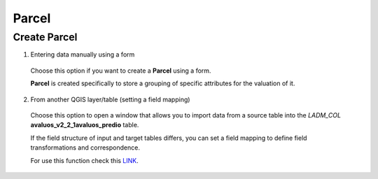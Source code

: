 Parcel
======

Create Parcel
-------------

1. Entering data manually using a form

  Choose this option if you want to create a **Parcel** using a
  form.

  **Parcel** is created specifically to store a grouping of specific attributes
  for the valuation of it.


  .. image:: ../static/Ficha_predial.gif
     :height: 500
     :width: 800
     :alt: Create Parcel

2. From another QGIS layer/table (setting a field mapping)

  Choose this option to open a window that allows you to import data from a source
  table into the *LADM_COL* **avaluos_v2_2_1avaluos_predio** table.

  If the field structure of input and target tables differs, you can set a field
  mapping to define field transformations and correspondence.

  For use this function check this `LINK <../mapping_fields.html>`_.
